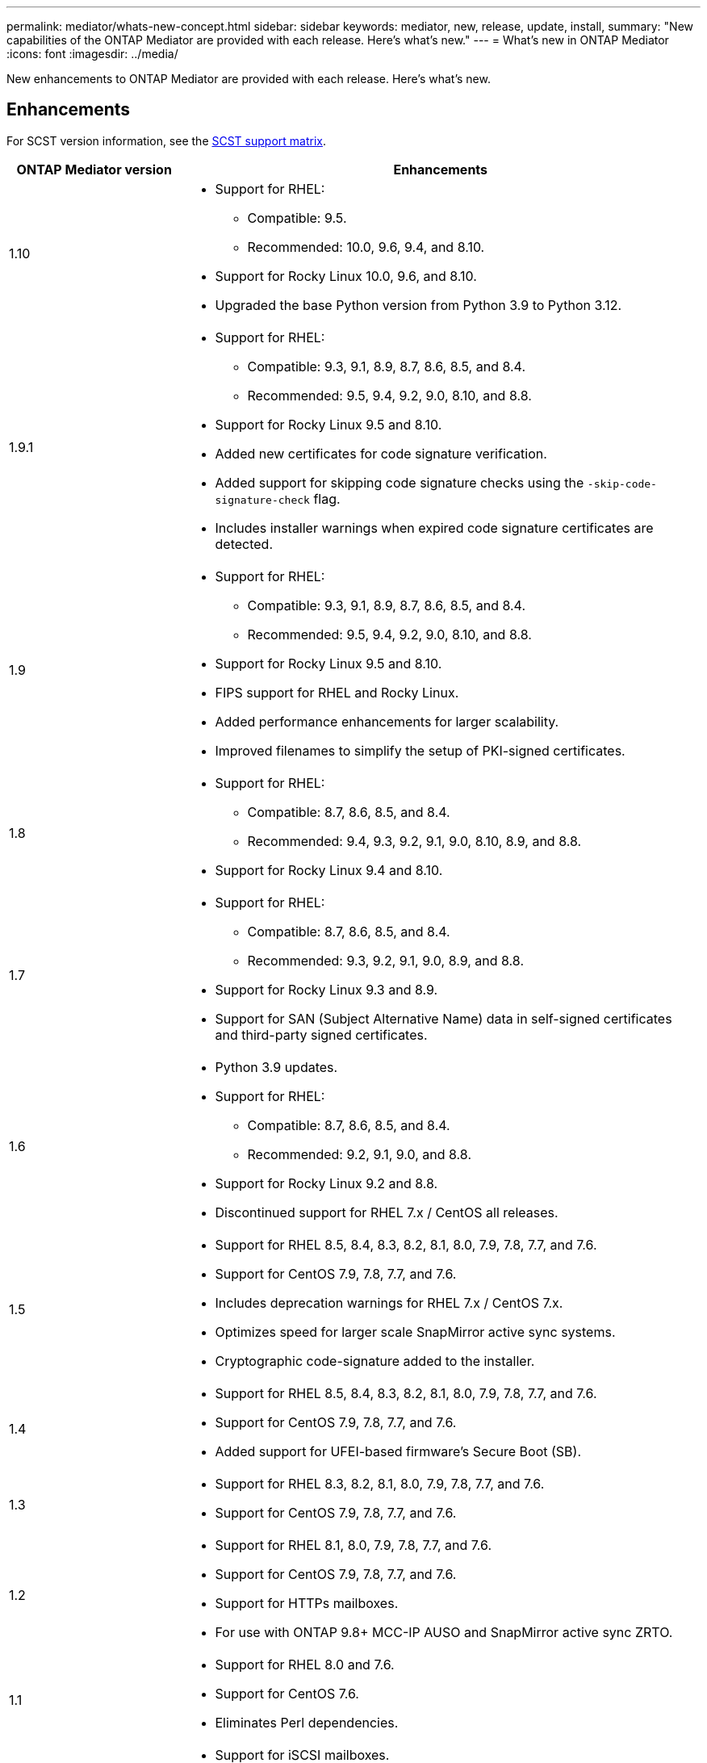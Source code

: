 ---
permalink: mediator/whats-new-concept.html
sidebar: sidebar
keywords: mediator, new, release, update, install,
summary: "New capabilities of the ONTAP Mediator are provided with each release.  Here's what's new."
---
= What's new in ONTAP Mediator 
:icons: font
:imagesdir: ../media/

[.lead]
New enhancements to ONTAP Mediator are provided with each release. Here's what's new.

== Enhancements

For SCST version information, see the <<SCST support matrix>>.

[cols="25,75"]
|===

h| ONTAP Mediator version h| Enhancements

a| 1.10 
a| 
* Support for RHEL:
** Compatible: 9.5.
** Recommended: 10.0, 9.6, 9.4, and 8.10.
* Support for Rocky Linux 10.0, 9.6, and 8.10.
* Upgraded the base Python version from Python 3.9 to Python 3.12.

a| 1.9.1 
a| 
* Support for RHEL: 
** Compatible: 9.3, 9.1, 8.9, 8.7, 8.6, 8.5, and 8.4.
** Recommended: 9.5, 9.4, 9.2, 9.0, 8.10, and 8.8.
* Support for Rocky Linux 9.5 and 8.10.
* Added new certificates for code signature verification.
* Added support for skipping code signature checks using the `-skip-code-signature-check` flag.
* Includes installer warnings when expired code signature certificates are detected.


a| 1.9 
a| 
* Support for RHEL: 
** Compatible: 9.3, 9.1, 8.9, 8.7, 8.6, 8.5, and 8.4.
** Recommended: 9.5, 9.4, 9.2, 9.0, 8.10, and 8.8.
* Support for Rocky Linux 9.5 and 8.10.
* FIPS support for RHEL and Rocky Linux.
* Added performance enhancements for larger scalability.
* Improved filenames to simplify the setup of PKI-signed certificates.

a| 1.8 
a| 
* Support for RHEL:
** Compatible: 8.7, 8.6, 8.5, and 8.4.
** Recommended: 9.4, 9.3, 9.2, 9.1, 9.0, 8.10, 8.9, and 8.8.
* Support for Rocky Linux 9.4 and 8.10.

a| 1.7 
a| 
* Support for RHEL:
** Compatible: 8.7, 8.6, 8.5, and 8.4.
** Recommended: 9.3, 9.2, 9.1, 9.0, 8.9, and 8.8.
* Support for Rocky Linux 9.3 and 8.9.
* Support for SAN (Subject Alternative Name) data in self-signed certificates and third-party signed certificates.

a| 1.6 
a|
* Python 3.9 updates.
* Support for RHEL:
** Compatible: 8.7, 8.6, 8.5, and 8.4.
** Recommended: 9.2, 9.1, 9.0, and 8.8.
* Support for Rocky Linux 9.2 and 8.8.
* Discontinued support for RHEL 7.x / CentOS all releases.

a| 1.5 
a| 
* Support for RHEL 8.5, 8.4, 8.3, 8.2, 8.1, 8.0, 7.9, 7.8, 7.7, and 7.6.
* Support for CentOS 7.9, 7.8, 7.7, and 7.6.
* Includes deprecation warnings for RHEL 7.x / CentOS 7.x.
* Optimizes speed for larger scale SnapMirror active sync systems.
* Cryptographic code-signature added to the installer.

a| 1.4 
a| 
* Support for RHEL 8.5, 8.4, 8.3, 8.2, 8.1, 8.0, 7.9, 7.8, 7.7, and 7.6.
* Support for CentOS 7.9, 7.8, 7.7, and 7.6.
* Added support for UFEI-based firmware's Secure Boot (SB).

a| 1.3 
a| 
* Support for RHEL 8.3, 8.2, 8.1, 8.0, 7.9, 7.8, 7.7, and 7.6. 
* Support for CentOS 7.9, 7.8, 7.7, and 7.6.

a| 1.2 
a| 
* Support for RHEL 8.1, 8.0, 7.9, 7.8, 7.7, and 7.6.  
* Support for CentOS 7.9, 7.8, 7.7, and 7.6.
* Support for HTTPs mailboxes. 
* For use with ONTAP 9.8+ MCC-IP AUSO and SnapMirror active sync ZRTO. 

a| 1.1 
a| 
* Support for RHEL 8.0 and 7.6. 
* Support for CentOS 7.6. 
* Eliminates Perl dependencies.  

a| 1.0 
a| 
* Support for iSCSI mailboxes. 
* For use with ONTAP 9.7+ MCC-IP AUSO.  
* Support for RHEL/CentOS 7.6.

|===

== OS support matrix


|===


h| OS for ONTAP Mediator h| 1.10 h| 1.9.1 h| 1.9 h| 1.8 h| 1.7 h| 1.6 h| 1.5 h| 1.4 h| 1.3 h| 1.2 h| 1.1 h| 1.0

a| RHEL 10.0
a| Yes
a| Yes
a| No
a| No
a| No
a| No
a| No
a| No
a| No
a| No
a| No
a| No

a| RHEL 9.6
a| Yes
a| Yes
a| No
a| No
a| No
a| No
a| No
a| No
a| No
a| No
a| No
a| No

a| RHEL 9.5
a| Compatible
a| Yes
a| Yes
a| No
a| No
a| No
a| No
a| No
a| No
a| No
a| No
a| No

a| RHEL 9.4
a| Yes
a| Yes
a| Yes
a| Yes
a| No
a| No
a| No
a| No
a| No
a| No
a| No
a| No

a| RHEL 9.3
a| No
a| Compatible 
a| Compatible  
a| Yes
a| Yes
a| No
a| No
a| No
a| No
a| No
a| No
a| No

a| RHEL 9.2
a| No
a| Yes
a| Yes
a| Yes
a| Yes
a| Yes
a| No
a| No
a| No
a| No
a| No
a| No

a| RHEL 9.1
a| No
a| Compatible 
a| Compatible 
a| Yes  
a| Yes
a| Yes
a| No
a| No
a| No
a| No
a| No
a| No

a| RHEL 9.0
a| No
a| Yes
a| Yes
a| Yes
a| Yes
a| Yes
a| No
a| No
a| No
a| No
a| No
a| No

a| RHEL 8.10
a| Yes
a| Yes
a| Yes
a| Yes
a| No
a| No
a| No
a| No
a| No
a| No
a| No
a| No

a| RHEL 8.9
a| No
a| Compatible 
a| Compatible  
a| Yes
a| Yes
a| No
a| No
a| No
a| No
a| No
a| No
a| No

a| RHEL 8.8
a| No
a| Yes
a| Yes
a| Yes
a| Yes
a| Yes
a| No
a| No
a| No
a| No
a| No
a| No

a| RHEL 8.7
a| No
a| Compatible 
a| Compatible  
a| Yes
a| Yes
a| Yes
a| No
a| No
a| No
a| No
a| No
a| No

a| RHEL 8.6
a| No
a| Compatible 
a| Compatible  
a| Yes
a| Yes
a| Yes
a| No
a| No
a| No
a| No
a| No
a| No

a| RHEL 8.5
a| No
a| Compatible 
a| Compatible  
a| Yes
a| Yes
a| Yes
a| Yes
a| Yes
a| No 
a| No
a| No
a| No

a| RHEL 8.4
a| No
a| Compatible 
a| Compatible  
a| Yes
a| Yes
a| Yes
a| Yes
a| Yes
a| No 
a| No
a| No
a| No

a| RHEL 8.3
a| Obsolete
a| Obsolete
a| Obsolete
a| Obsolete
a| Obsolete
a| Obsolete
a| Yes
a| Yes
a| Yes
a| No 
a| No
a| No

a| RHEL 8.2
a| Obsolete
a| Obsolete
a| Obsolete
a| Obsolete
a| Obsolete
a| Obsolete
a| Yes
a| Yes
a| Yes
a| No 
a| No
a| No

a| RHEL 8.1
a| Obsolete
a| Obsolete
a| Obsolete
a| Obsolete
a| Obsolete
a| Obsolete
a| Yes
a| Yes
a| Yes
a| Yes
a| No 
a| No

a| RHEL 8.0
a| Obsolete
a| Obsolete
a| Obsolete
a| Obsolete
a| Obsolete
a| Obsolete
a| Yes
a| Yes
a| Yes
a| Yes
a| Yes
a| No 

a| 7.9
a| Obsolete
a| Obsolete
a| Obsolete
a| Obsolete
a| Obsolete
a| Obsolete
a| Yes
a| Yes
a| Yes
a| Compatible
a| No 
a| No

a| 7.8
a| Obsolete
a| Obsolete
a| Obsolete
a| Obsolete
a| Obsolete
a| Obsolete
a| Yes
a| Yes
a| Yes
a| Yes
a| No 
a| No

a| 7.7
a| Obsolete
a| Obsolete
a| Obsolete
a| Obsolete
a| Obsolete
a| Obsolete
a| Yes
a| Yes
a| Yes
a| Yes
a| No 
a| No

a| 7.6 
a| Obsolete
a| Obsolete 
a| Obsolete
a| Obsolete
a| Obsolete
a| Obsolete
a| Yes
a| Yes
a| Yes
a| Yes
a| Yes
a| Yes (RHEL only)

a| CentOS 8 and stream
a| No
a| No
a| No
a| No
a| No
a| No
a| No
a| No
a| No
a| N/A 
a| N/A 
a| N/A 

a| Rocky Linux 10.0
a| Yes
a| No
a| No
a| No
a| No
a| No
a| No
a| No
a| No
a| No
a| No
a| No

a| Rocky Linux 9
a| Yes
a| Yes
a| Yes
a| Yes
a| Yes
a| Yes
a| N/A 
a| N/A 
a| N/A 
a| N/A 
a| N/A 
a| N/A 

a| Rocky Linux 8
a| Yes
a| Yes
a| Yes
a| Yes
a| Yes
a| Yes
a| N/A 
a| N/A 
a| N/A 
a| N/A 
a| N/A 
a| N/A 

a| Oracle Linux 10
a| No 
a| No
a| No
a| No
a| No
a| No
a| No
a| No
a| No
a| No
a| No
a| No

a| Oracle Linux 9
a| No 
a| No
a| No
a| No
a| No
a| No
a| No
a| No
a| No
a| No
a| No
a| No

|===

* OS refers to both RedHat and CentOS releases unless otherwise specified.
//* "Implied" means that the OS was released after the ONTAP Mediator was shipped, but support has been confirmed.
* "Yes" means that the OS is recommended for ONTAP Mediator installation and is fully compatible and supported.
* "No" means that the OS and ONTAP Mediator are not compatible.
* "Compatible" means that Red Hat no longer supports these RHEL versions, but ONTAP Mediator can still be installed on them.
* Centos 8 was removed for all releases due to its rebranching. Centos Stream was deemed as not a suitable production target OS. No support is planned.
* ONTAP Mediator 1.5 was the last supported release for RHEL 7.x branch operating systems.
* ONTAP Mediator 1.6 adds support for Rocky Linux 8 and 9.

== SCST support matrix

The following table shows the supported SCST version for each version of ONTAP Mediator. 

[cols=2*,options="header"]
|===
| ONTAP Mediator version
| Supported SCST version
| ONTAP Mediator 1.10 | scst-3.9.tar.gz
| ONTAP Mediator 1.9.1 | scst-3.8.0.tar.bz2
| ONTAP Mediator 1.9 | scst-3.8.0.tar.bz2
| ONTAP Mediator 1.8 | scst-3.8.0.tar.bz2
| ONTAP Mediator 1.7 | scst-3.7.0.tar.bz2
| ONTAP Mediator 1.6 | scst-3.7.0.tar.bz2
| ONTAP Mediator 1.5 | scst-3.6.0.tar.bz2
| ONTAP Mediator 1.4 | scst-3.6.0.tar.bz2
| ONTAP Mediator 1.3 | scst-3.5.0.tar.bz2
| ONTAP Mediator 1.2 | scst-3.4.0.tar.bz2
| ONTAP Mediator 1.1 | scst-3.4.0.tar.bz2
| ONTAP Mediator 1.0 | scst-3.3.0.tar.bz2
|===

// 2025 July 28, ONTAPDOC-3177
// 2025 July 28, ONTAPDOC-3054
// 2024 Aug 22, ONTAPDOC-2305
// ONTAPDOC-955, 2023 May 05
// ONTAPDOC-1163 2023 Jul 20
// ONTAPDOC-1428 2023 Oct 31
// ONTAPDOC-1611 2024 Jan 31
// ontapdoc-1906, 12 june 2024
// ONTAPDOC-2074, 2024 Sept 27 
// ONTAPDOC-2516, 2024 Nov 21
// ONTAPDOC-2920, 2025 April 03
// ONTAPDOC-3053, 2025 June 12
// 20-JUN-2025, ONTAPDOC-3083
// 2-JUL-2025, ONTAPDOC-3089
// 13-AUG-2025, ONTAPDOC-2945
// 14-AUG-2025, ONTAPDOC-3276
